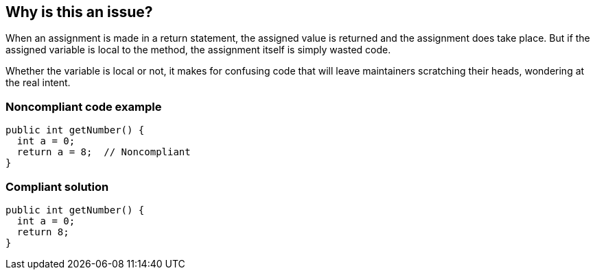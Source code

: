 == Why is this an issue?

When an assignment is made in a return statement, the assigned value is returned and the assignment does take place. But if the assigned variable is local to the method, the assignment itself is simply wasted code. 


Whether the variable is local or not, it makes for confusing code that will leave maintainers scratching their heads, wondering at the real intent.


=== Noncompliant code example

[source,text]
----
public int getNumber() {
  int a = 0;
  return a = 8;  // Noncompliant
}
----


=== Compliant solution

[source,text]
----
public int getNumber() {
  int a = 0;
  return 8;
}
----


